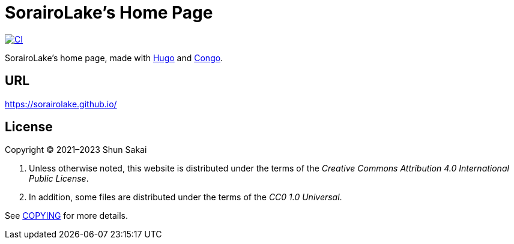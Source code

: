 = SorairoLake's Home Page
:project-url: https://github.com/sorairolake/sorairolake.github.io
:shields-url: https://img.shields.io
:ci-badge: {shields-url}/github/actions/workflow/status/sorairolake/sorairolake.github.io/CI.yaml?branch=develop&label=CI&logo=github&style=for-the-badge
:ci-url: {project-url}/actions?query=branch%3Adevelop+workflow%3ACI++

image:{ci-badge}[CI, link={ci-url}]

SorairoLake's home page, made with https://gohugo.io/[Hugo] and
https://github.com/jpanther/congo[Congo].

== URL

https://sorairolake.github.io/

== License

Copyright (C) 2021&ndash;2023 Shun Sakai

. Unless otherwise noted, this website is distributed under the terms of the
  _Creative Commons Attribution 4.0 International Public License_.
. In addition, some files are distributed under the terms of the _CC0 1.0
  Universal_.

See link:COPYING[] for more details.

